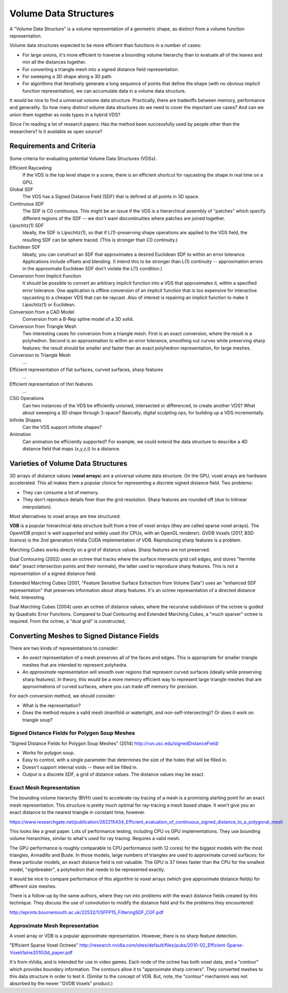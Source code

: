Volume Data Structures
======================
A "Volume Data Structure" is a volume representation of a geometric shape,
as distinct from a volume function representation.

Volume data structures expected to be more efficient than functions
in a number of cases:

* For large unions, it's more efficient to traverse a bounding volume
  hierarchy than to evaluate all of the leaves and min all the distances together.
* For converting a triangle mesh into a signed distance field representation.
* For sweeping a 3D shape along a 3D path.
* For algorithms that iteratively generate a long sequence of points that
  define the shape (with no obvious implicit function representation),
  we can accumulate data in a volume data structure.

It would be nice to find a universal volume data structure.
Practically, there are tradeoffs between memory, performance and generality.
So how many distinct volume data structures do we need to cover the important
use cases? And can we union them together as node types in a hybrid VDS?

Since I'm reading a lot of research papers:
Has the method been successfully used by people other than the researchers?
Is it available as open source?

Requirements and Criteria
-------------------------
Some criteria for evaluating potential Volume Data Structures (VDSs).

Efficient Raycasting
  If the VDS is the top level shape in a scene, there is an efficient
  shortcut for raycasting the shape in real time on a GPU.

Global SDF
  The VDS has a Signed Distance Field (SDF) that is defined at all points in 3D space.

Continuous SDF
  The SDF is C0 continuous.
  This might be an issue if the VDS is a hierarchical assembly of "patches"
  which specify different regions of the SDF -- we don't want discontinuities where
  patches are joined together.

Lipschitz(1) SDF
  Ideally, the SDF is Lipschitz(1), so that if L(1)-preserving shape operations are applied
  to the VDS field, the resulting SDF can be sphere traced.
  (This is stronger than C0 continuity.)

Euclidean SDF
  Ideally, you can construct an SDF that approximates a desired Euclidean SDF
  to within an error tolerance.
  Applications include offsets and blending.
  (I intend this to be stronger than L(1) continuity -- approximation errors in the
  approximate Euclidean SDF don't violate the L(1) condition.)

Conversion from Implicit Function
  It should be possible to convert an arbitrary implicit function into a VDS that
  approximates it, within a specified error tolerance.
  One application is offline conversion of an implicit function that is too expensive
  for interactive raycasting to a cheaper VDS that can be raycast.
  Also of interest is repairing
  an implicit function to make it Lipschitz(1) or Euclidean.

Conversion from a CAD Model
  Conversion from a B-Rep spline model of a 3D solid.

Conversion from Triangle Mesh
  Two interesting cases for conversion from a triangle mesh.
  First is an exact conversion, where the result is a polyhedron.
  Second is an approximation to within an error tolerance,
  smoothing out curves while preserving sharp features:
  the result should be smaller and faster than an exact polyhedron
  representation, for large meshes.

Conversion to Triangle Mesh
  ...

Efficient representation of flat surfaces, curved surfaces, sharp features
  ...

Efficient representation of thin features
  ...

CSG Operations
  Can two instances of the VDS be efficiently unioned, intersected or differenced,
  to create another VDS?
  What about sweeping a 3D shape through 3-space?
  Basically, digital sculpting ops, for building up a VDS incrementally.
  
Infinite Shapes
  Can the VDS support infinite shapes?

Animation
  Can animation be efficiently supported?
  For example, we could extend the data structure to describe a 4D distance field
  that maps (x,y,z,t) to a distance.

Varieties of Volume Data Structures
-----------------------------------
3D arrays of distance values (**voxel arrays**) are a universal volume data structure.
On the GPU, voxel arrays are hardware accelerated. This all makes them a
popular choice for representing a discrete signed distance field. Two problems:

* They can consume a lot of memory.
* They don't reproduce details finer than the grid resolution.
  Sharp features are rounded off (due to trilinear interpolation).

Most alternatives to voxel arrays are tree structured.

**VDB** is a popular hierarchical data structure built from a tree of voxel arrays
(they are called sparse voxel arrays).
The OpenVDB project is well supported and widely used (for CPUs, with an OpenGL renderer).
GVDB Voxels (2017, BSD licence) is the 2nd generation nVidia CUDA implementation of VDB.
Reproducing sharp features is a problem.

Marching Cubes works directly on a grid of distance values. Sharp features are not preserved.

Dual Contouring (2002) uses an octree that tracks where the surface intersects grid cell edges,
and stores "hermite data" (exact intersection points and their normals), the latter used to reproduce
sharp features. This is not a representation of a signed distance field.

Extended Marching Cubes (2001, "Feature Sensitive Surface Extraction from Volume Data")
uses an "enhanced SDF representation" that preserves information about sharp features.
It's an octree representation of a directed distance field. Interesting.

Dual Marching Cubes (2004) uses an octree of distance values, where the recursive subdivision
of the octree is guided by Quadratic Error Functions. Compared to Dual Contouring and Extended
Marching Cubes, a "much sparser" octree is required. From the octree, a "dual grid" is constructed,

Converting Meshes to Signed Distance Fields
-------------------------------------------
There are two kinds of representations to consider:

* An *exact* representation of a mesh preserves all of the faces and edges.
  This is appropriate for smaller triangle meshes that are intended to
  represent polyhedra.

* An *approximate* representation will smooth over regions that represent
  curved surfaces (ideally while preserving sharp features). In theory, this would be
  a more memory efficient way to represent large triangle meshes that are approximations
  of curved surfaces, where you can trade off memory for precision.

For each conversion method, we should consider:

* What is the representation?
* Does the method require a valid mesh (manifold or watertight, and non-self-intersecting)?
  Or does it work on triangle soup?

Signed Distance Fields for Polygon Soup Meshes
~~~~~~~~~~~~~~~~~~~~~~~~~~~~~~~~~~~~~~~~~~~~~~
"Signed Distance Fields for Polygon Soup Meshes" (2014) http://run.usc.edu/signedDistanceField/

* Works for polygon soup.
* Easy to control, with a single parameter that determines the size of the holes that will be filled in.
* Doesn't support internal voids -- these will be filled in.
* Output is a discrete SDF, a grid of distance values. The distance values may be exact.

Exact Mesh Representation
~~~~~~~~~~~~~~~~~~~~~~~~~
The bounding volume hierarchy (BVH) used to accelerate ray tracing of a mesh
is a promising starting point for an exact mesh representation.
This structure is pretty much optimal for ray-tracing a mesh based shape.
It won't give you an exact distance to the nearest triangle in constant time,
however.

https://www.researchgate.net/publication/262215434_Efficient_evaluation_of_continuous_signed_distance_to_a_polygonal_mesh

This looks like a great paper. Lots of performance testing, including CPU vs GPU implementations. They use bounding volume hierarchies, similar to what's used for ray tracing. Requires a valid mesh.

The GPU performance is roughly comparable to CPU performance (with 12 cores) for the biggest models with the most triangles, Armadillo and Buste. In those models, large numbers of triangles are used to approximate curved surfaces: for these particular models, an exact distance field is not valuable. The GPU is 37 times faster than the CPU for the smallest model, "signbreaker", a polyhedron that needs to be represented exactly.

It would be nice to compare performance of this algorithm to voxel arrays (which give approximate distance fields) for different size meshes.

There is a follow-up by the same authors, where they run into problems with the exact distance fields created by this technique. They discuss the use of convolution to modify the distance field and fix the problems they encountered:

http://eprints.bournemouth.ac.uk/22532/1/SFFP15_FilteringSDF_CGF.pdf

Approximate Mesh Representation
~~~~~~~~~~~~~~~~~~~~~~~~~~~~~~~
A voxel array or VDB is a popular approximate representation.
However, there is no sharp feature detection.

"Efficient Sparse Voxel Octrees"
http://research.nvidia.com/sites/default/files/pubs/2010-02_Efficient-Sparse-Voxel/laine2010i3d_paper.pdf

It's from nVidia, and is intended for use in video games. Each node of the octree has both voxel data, and a "contour" which provides boundary information. The contours allow it to "approximate sharp corners". They converted meshes to this data structure in order to test it. (Similar to the concept of VDB. But, note, the "contour" mechanism was not absorbed by the newer "GVDB Voxels" product.)
